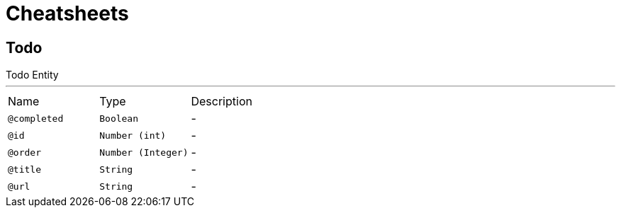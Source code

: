 = Cheatsheets

[[Todo]]
== Todo

++++
 Todo Entity
++++
'''

[cols=">25%,25%,50%"]
[frame="topbot"]
|===
^|Name | Type ^| Description
|[[completed]]`@completed`|`Boolean`|-
|[[id]]`@id`|`Number (int)`|-
|[[order]]`@order`|`Number (Integer)`|-
|[[title]]`@title`|`String`|-
|[[url]]`@url`|`String`|-
|===

